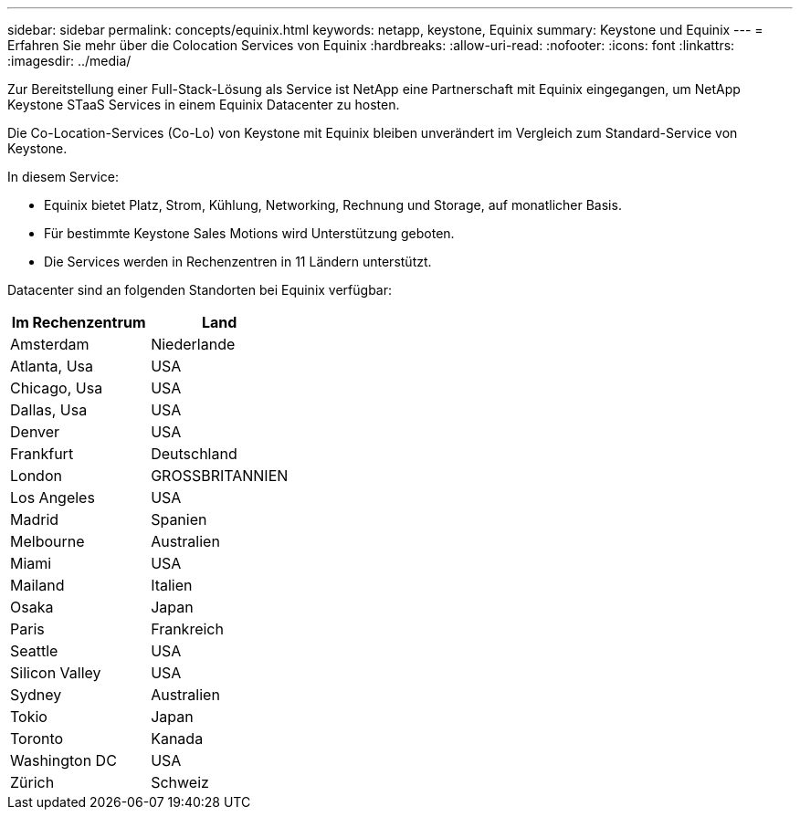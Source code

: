 ---
sidebar: sidebar 
permalink: concepts/equinix.html 
keywords: netapp, keystone, Equinix 
summary: Keystone und Equinix 
---
= Erfahren Sie mehr über die Colocation Services von Equinix
:hardbreaks:
:allow-uri-read: 
:nofooter: 
:icons: font
:linkattrs: 
:imagesdir: ../media/


[role="lead"]
Zur Bereitstellung einer Full-Stack-Lösung als Service ist NetApp eine Partnerschaft mit Equinix eingegangen, um NetApp Keystone STaaS Services in einem Equinix Datacenter zu hosten.

Die Co-Location-Services (Co-Lo) von Keystone mit Equinix bleiben unverändert im Vergleich zum Standard-Service von Keystone.

In diesem Service:

* Equinix bietet Platz, Strom, Kühlung, Networking, Rechnung und Storage, auf monatlicher Basis.
* Für bestimmte Keystone Sales Motions wird Unterstützung geboten.
* Die Services werden in Rechenzentren in 11 Ländern unterstützt.


Datacenter sind an folgenden Standorten bei Equinix verfügbar:

|===
| Im Rechenzentrum | Land 


 a| 
Amsterdam
| Niederlande 


 a| 
Atlanta, Usa
| USA 


 a| 
Chicago, Usa
| USA 


 a| 
Dallas, Usa
| USA 


 a| 
Denver
| USA 


 a| 
Frankfurt
| Deutschland 


 a| 
London
| GROSSBRITANNIEN 


 a| 
Los Angeles
| USA 


 a| 
Madrid
| Spanien 


 a| 
Melbourne
| Australien 


 a| 
Miami
| USA 


 a| 
Mailand
| Italien 


 a| 
Osaka
| Japan 


 a| 
Paris
| Frankreich 


 a| 
Seattle
| USA 


 a| 
Silicon Valley
| USA 


 a| 
Sydney
| Australien 


 a| 
Tokio
| Japan 


 a| 
Toronto
| Kanada 


 a| 
Washington DC
| USA 


 a| 
Zürich
| Schweiz 
|===